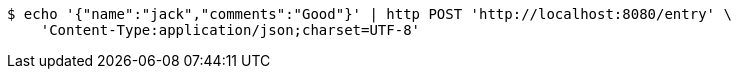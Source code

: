[source,bash]
----
$ echo '{"name":"jack","comments":"Good"}' | http POST 'http://localhost:8080/entry' \
    'Content-Type:application/json;charset=UTF-8'
----